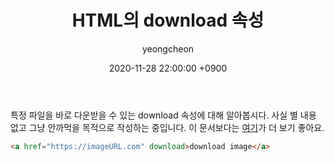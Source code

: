 #+TITLE: HTML의 download 속성
#+SUBTITLE: 
#+AUTHOR: yeongcheon
#+DATE: 2020-11-28 22:00:00 +0900
#+TAGS[]: html a download

특정 파일을 바로 다운받을 수 있는 download 속성에 대해 알아봅시다. 사실 별 내용 없고 그냥 안까먹을 목적으로 작성하는 중입니다. 이 문서보다는 [[https://developer.mozilla.org/ko/docs/Web/HTML/Element/a][여기]]가 더 보기 좋아요.

#+BEGIN_SRC html
<a href="https://imageURL.com" download>download image</a>
#+END_SRC
